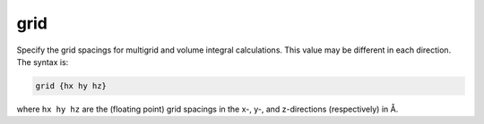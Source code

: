 .. _grid:

grid
====

Specify the grid spacings for multigrid and volume integral calculations.
This value may be different in each direction.
The syntax is:

.. code-block:: bash

   grid {hx hy hz}

where ``hx hy hz`` are the (floating point) grid spacings in the x-, y-, and z-directions (respectively) in Å.

